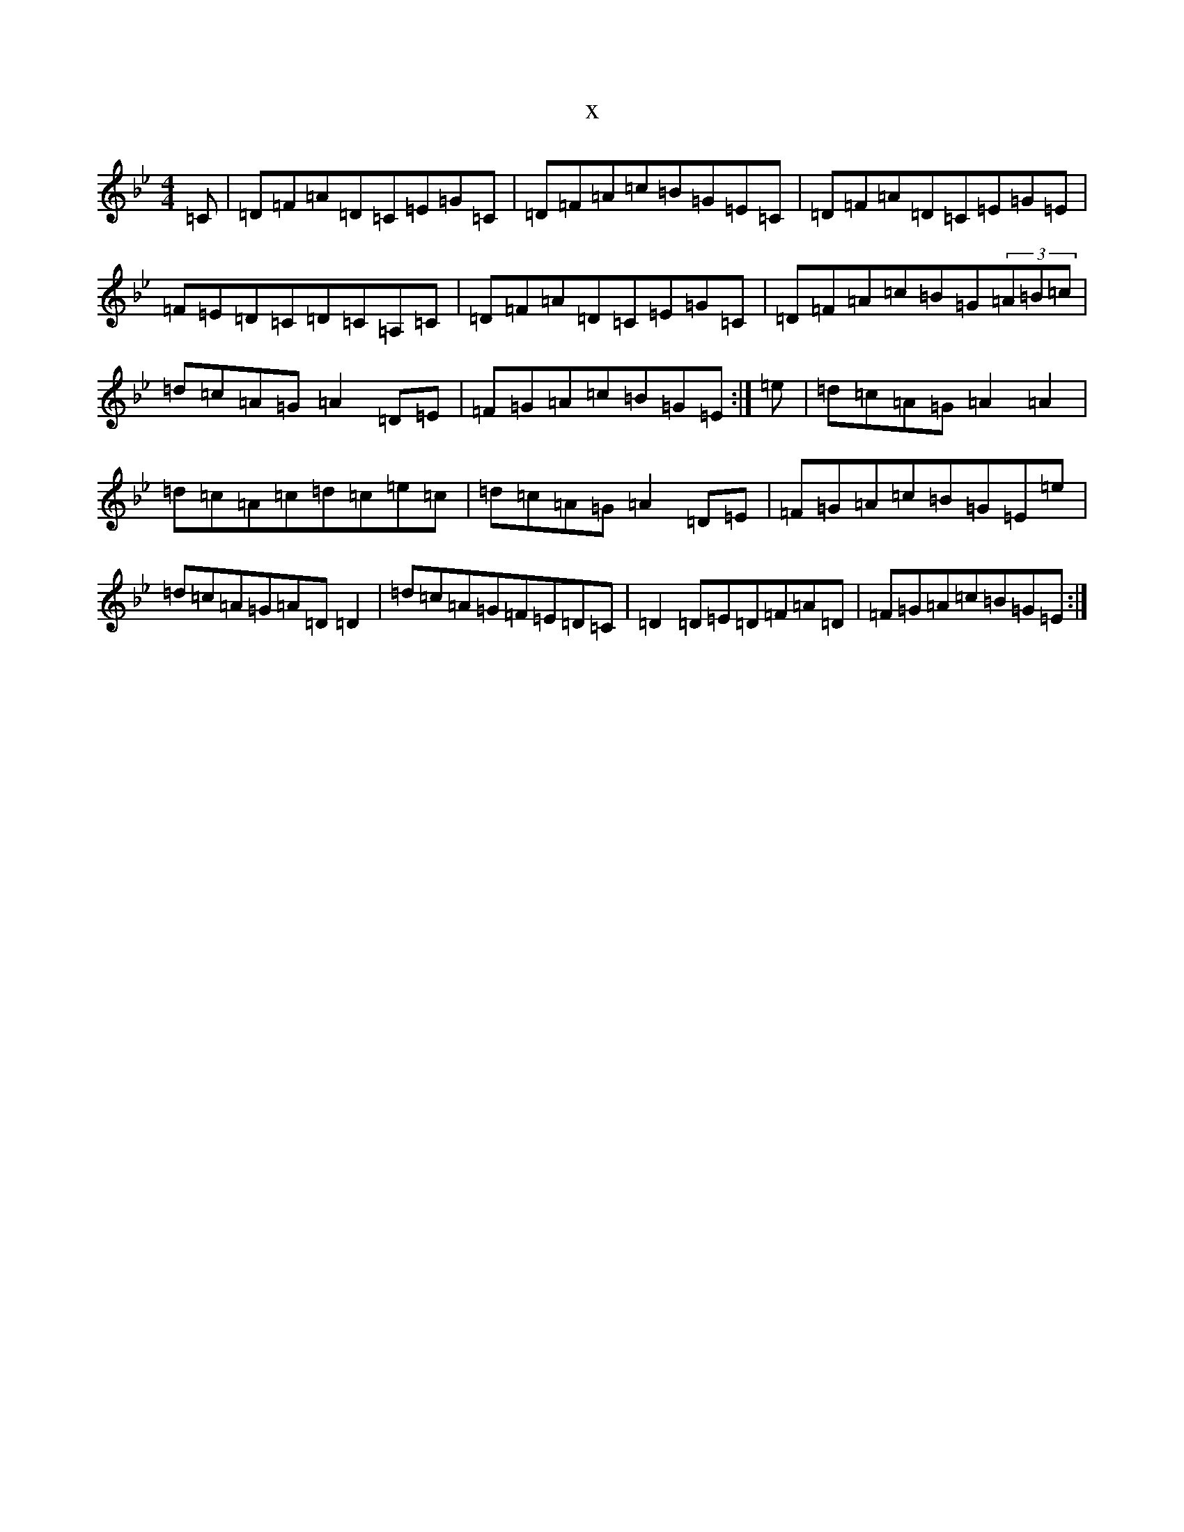 X:6262
T:x
L:1/8
M:4/4
K: C Dorian
=C|=D=F=A=D=C=E=G=C|=D=F=A=c=B=G=E=C|=D=F=A=D=C=E=G=E|=F=E=D=C=D=C=A,=C|=D=F=A=D=C=E=G=C|=D=F=A=c=B=G(3=A=B=c|=d=c=A=G=A2=D=E|=F=G=A=c=B=G=E:|=e|=d=c=A=G=A2=A2|=d=c=A=c=d=c=e=c|=d=c=A=G=A2=D=E|=F=G=A=c=B=G=E=e|=d=c=A=G=A=D=D2|=d=c=A=G=F=E=D=C|=D2=D=E=D=F=A=D|=F=G=A=c=B=G=E:|